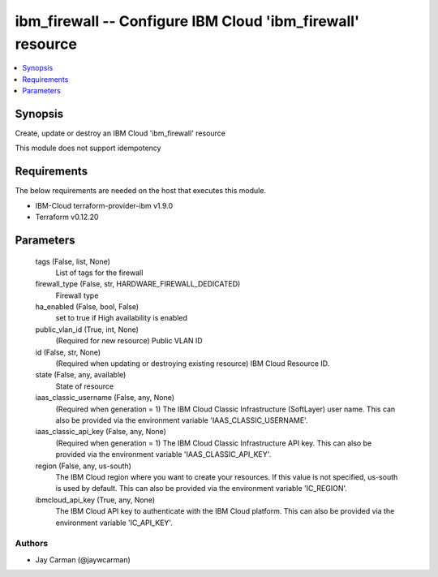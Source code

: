 
ibm_firewall -- Configure IBM Cloud 'ibm_firewall' resource
===========================================================

.. contents::
   :local:
   :depth: 1


Synopsis
--------

Create, update or destroy an IBM Cloud 'ibm_firewall' resource

This module does not support idempotency



Requirements
------------
The below requirements are needed on the host that executes this module.

- IBM-Cloud terraform-provider-ibm v1.9.0
- Terraform v0.12.20



Parameters
----------

  tags (False, list, None)
    List of tags for the firewall


  firewall_type (False, str, HARDWARE_FIREWALL_DEDICATED)
    Firewall type


  ha_enabled (False, bool, False)
    set to true if High availability is enabled


  public_vlan_id (True, int, None)
    (Required for new resource) Public VLAN ID


  id (False, str, None)
    (Required when updating or destroying existing resource) IBM Cloud Resource ID.


  state (False, any, available)
    State of resource


  iaas_classic_username (False, any, None)
    (Required when generation = 1) The IBM Cloud Classic Infrastructure (SoftLayer) user name. This can also be provided via the environment variable 'IAAS_CLASSIC_USERNAME'.


  iaas_classic_api_key (False, any, None)
    (Required when generation = 1) The IBM Cloud Classic Infrastructure API key. This can also be provided via the environment variable 'IAAS_CLASSIC_API_KEY'.


  region (False, any, us-south)
    The IBM Cloud region where you want to create your resources. If this value is not specified, us-south is used by default. This can also be provided via the environment variable 'IC_REGION'.


  ibmcloud_api_key (True, any, None)
    The IBM Cloud API key to authenticate with the IBM Cloud platform. This can also be provided via the environment variable 'IC_API_KEY'.













Authors
~~~~~~~

- Jay Carman (@jaywcarman)

